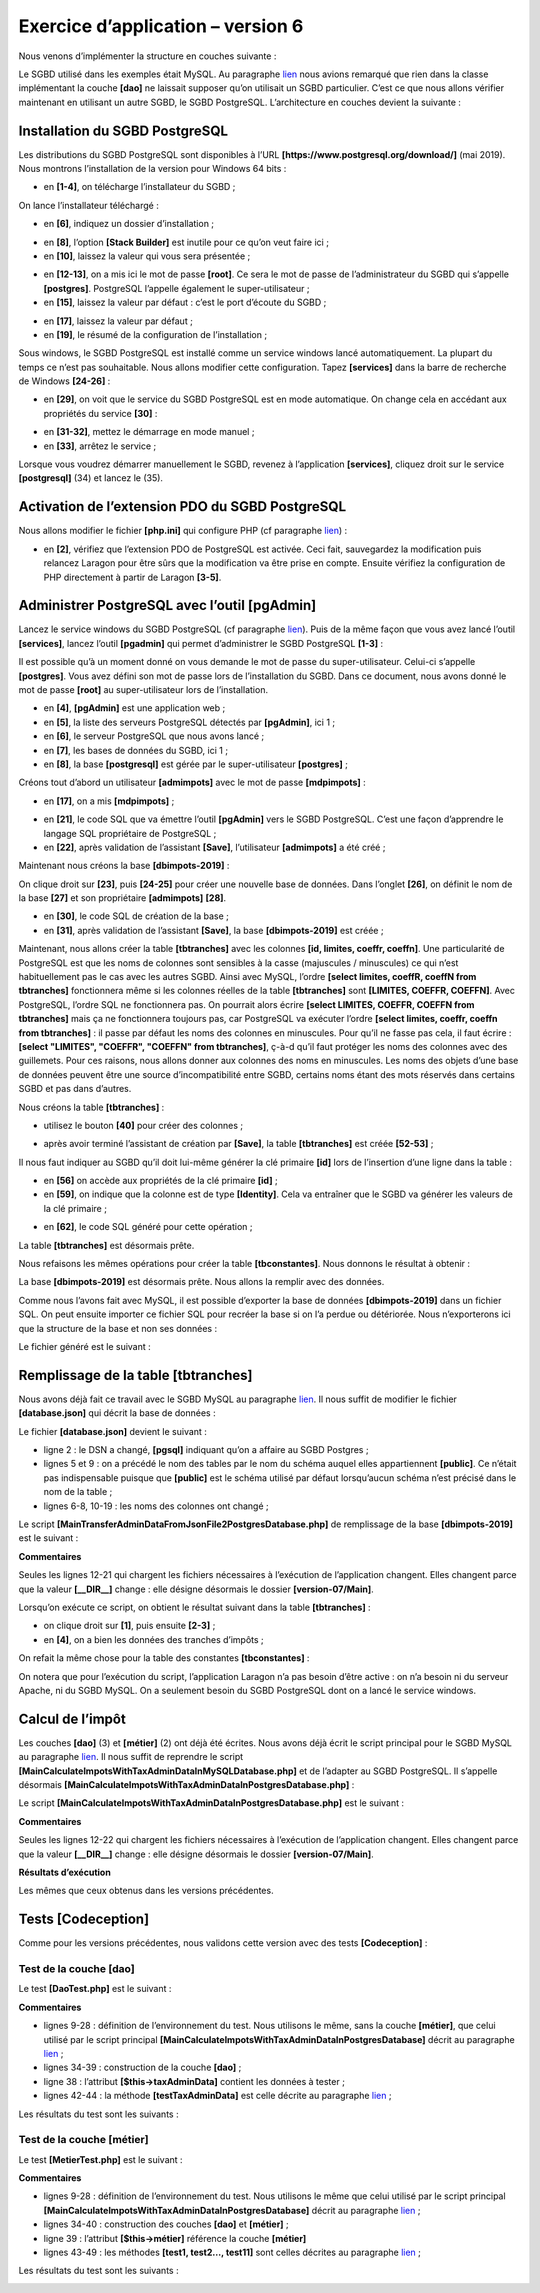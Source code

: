 Exercice d’application – version 6
==================================

|image0|

Nous venons d’implémenter la structure en couches suivante :

|image1|

Le SGBD utilisé dans les exemples était MySQL. Au paragraphe
`lien <#_Architecture>`__ nous avions remarqué que rien dans la classe
implémentant la couche **[dao]** ne laissait supposer qu’on utilisait un
SGBD particulier. C’est ce que nous allons vérifier maintenant en
utilisant un autre SGBD, le SGBD PostgreSQL. L’architecture en couches
devient la suivante :

|image2|

Installation du SGBD PostgreSQL
-------------------------------

Les distributions du SGBD PostgreSQL sont disponibles à l’URL
**[https://www.postgresql.org/download/]** (mai 2019). Nous montrons
l’installation de la version pour Windows 64 bits :

|image3|

|image4|

-  en **[1-4]**, on télécharge l’installateur du SGBD ;

On lance l’installateur téléchargé :

|image5|

-  en **[6]**, indiquez un dossier d’installation ;

|image6|

-  en **[8]**, l’option **[Stack Builder]** est inutile pour ce qu’on
   veut faire ici ;

-  en **[10]**, laissez la valeur qui vous sera présentée ;

|image7|

-  en **[12-13]**, on a mis ici le mot de passe **[root]**. Ce sera le
   mot de passe de l’administrateur du SGBD qui s’appelle
   **[postgres]**. PostgreSQL l’appelle également le super-utilisateur ;

-  en **[15]**, laissez la valeur par défaut : c’est le port d’écoute du
   SGBD ;

|image8|

-  en **[17]**, laissez la valeur par défaut ;

-  en **[19]**, le résumé de la configuration de l’installation ;

|image9|

|image10|

Sous windows, le SGBD PostgreSQL est installé comme un service windows
lancé automatiquement. La plupart du temps ce n’est pas souhaitable.
Nous allons modifier cette configuration. Tapez **[services]** dans la
barre de recherche de Windows **[24-26]** :

|image11|

-  en **[29]**, on voit que le service du SGBD PostgreSQL est en mode
   automatique. On change cela en accédant aux propriétés du service
   **[30]** :

|image12|

-  en **[31-32]**, mettez le démarrage en mode manuel ;

-  en **[33]**, arrêtez le service ;

Lorsque vous voudrez démarrer manuellement le SGBD, revenez à
l’application **[services]**, cliquez droit sur le service
**[postgresql]** (34) et lancez le (35).

Activation de l’extension PDO du SGBD PostgreSQL
------------------------------------------------

Nous allons modifier le fichier **[php.ini]** qui configure PHP (cf
paragraphe `lien <#_Configuration_de_PHP>`__) :

|image13|

-  en **[2]**, vérifiez que l’extension PDO de PostgreSQL est activée.
   Ceci fait, sauvegardez la modification puis relancez Laragon pour
   être sûrs que la modification va être prise en compte. Ensuite
   vérifiez la configuration de PHP directement à partir de Laragon
   **[3-5]**.

Administrer PostgreSQL avec l’outil [pgAdmin]
---------------------------------------------

Lancez le service windows du SGBD PostgreSQL (cf paragraphe
`lien <#installation-du-sgbd-postgresql>`__). Puis de la même façon que
vous avez lancé l’outil **[services]**, lancez l’outil **[pgadmin]** qui
permet d’administrer le SGBD PostgreSQL **[1-3]** :

|image14|

Il est possible qu’à un moment donné on vous demande le mot de passe du
super-utilisateur. Celui-ci s’appelle **[postgres]**. Vous avez défini
son mot de passe lors de l’installation du SGBD. Dans ce document, nous
avons donné le mot de passe **[root]** au super-utilisateur lors de
l’installation.

-  en **[4]**, **[pgAdmin]** est une application web ;

-  en **[5]**, la liste des serveurs PostgreSQL détectés par
   **[pgAdmin]**, ici 1 ;

-  en **[6]**, le serveur PostgreSQL que nous avons lancé ;

-  en **[7]**, les bases de données du SGBD, ici 1 ;

-  en **[8]**, la base **[postgresql]** est gérée par le
   super-utilisateur **[postgres]** ;

Créons tout d’abord un utilisateur **[admimpots]** avec le mot de passe
**[mdpimpots]** :

|image15|

|image16|

-  en **[17]**, on a mis **[mdpimpots]** ;

|image17|

-  en **[21]**, le code SQL que va émettre l’outil **[pgAdmin]** vers le
   SGBD PostgreSQL. C’est une façon d’apprendre le langage SQL
   propriétaire de PostgreSQL ;

-  en **[22]**, après validation de l’assistant **[Save]**,
   l’utilisateur **[admimpots]** a été créé ;

Maintenant nous créons la base **[dbimpots-2019]** :

|image18|

On clique droit sur **[23]**, puis **[24-25]** pour créer une nouvelle
base de données. Dans l’onglet **[26]**, on définit le nom de la base
**[27]** et son propriétaire **[admimpots]** **[28]**.

|image19|

-  en **[30]**, le code SQL de création de la base ;

-  en **[31]**, après validation de l’assistant **[Save]**, la base
   **[dbimpots-2019]** est créée ;

Maintenant, nous allons créer la table **[tbtranches]** avec les
colonnes **[id, limites, coeffr, coeffn]**. Une particularité de
PostgreSQL est que les noms de colonnes sont sensibles à la casse
(majuscules / minuscules) ce qui n’est habituellement pas le cas avec
les autres SGBD. Ainsi avec MySQL, l’ordre **[select limites, coeffR,
coeffN from tbtranches]** fonctionnera même si les colonnes réelles de
la table **[tbtranches]** sont **[LIMITES, COEFFR, COEFFN]**. Avec
PostgreSQL, l’ordre SQL ne fonctionnera pas. On pourrait alors écrire
**[select LIMITES, COEFFR, COEFFN from tbtranches]** mais ça ne
fonctionnera toujours pas, car PostgreSQL va exécuter l’ordre **[select
limites, coeffr, coeffn from tbtranches]** : il passe par défaut les
noms des colonnes en minuscules. Pour qu’il ne fasse pas cela, il faut
écrire : **[select "LIMITES", "COEFFR", "COEFFN" from tbtranches]**,
ç-à-d qu’il faut protéger les noms des colonnes avec des guillemets.
Pour ces raisons, nous allons donner aux colonnes des noms en
minuscules. Les noms des objets d’une base de données peuvent être une
source d’incompatibilité entre SGBD, certains noms étant des mots
réservés dans certains SGBD et pas dans d’autres.

Nous créons la table **[tbtranches]** :

|image20|

-  utilisez le bouton **[40]** pour créer des colonnes ;

|image21|

|image22|

-  après avoir terminé l’assistant de création par **[Save]**, la table
   **[tbtranches]** est créée **[52-53]** ;

Il nous faut indiquer au SGBD qu’il doit lui-même générer la clé
primaire **[id]** lors de l’insertion d’une ligne dans la table :

|image23|

-  en **[56]** on accède aux propriétés de la clé primaire **[id]** ;

-  en **[59]**, on indique que la colonne est de type **[Identity]**.
   Cela va entraîner que le SGBD va générer les valeurs de la clé
   primaire ;

|image24|

-  en **[62]**, le code SQL généré pour cette opération ;

La table **[tbtranches]** est désormais prête.

Nous refaisons les mêmes opérations pour créer la table
**[tbconstantes]**. Nous donnons le résultat à obtenir :

|image25|

|image26|

|image27|

La base **[dbimpots-2019]** est désormais prête. Nous allons la remplir
avec des données.

Comme nous l’avons fait avec MySQL, il est possible d’exporter la base
de données **[dbimpots-2019]** dans un fichier SQL. On peut ensuite
importer ce fichier SQL pour recréer la base si on l’a perdue ou
détériorée. Nous n’exporterons ici que la structure de la base et non
ses données :

|image28|

|image29|

Le fichier généré est le suivant :

.. code-block:: php 
   :linenos:

   --
   -- PostgreSQL database dump
   --

   -- Dumped from database version 11.2
   -- Dumped by pg_dump version 11.2

   -- Started on 2019-07-04 08:20:31

   SET statement_timeout = 0;
   SET lock_timeout = 0;
   SET idle_in_transaction_session_timeout = 0;
   SET client_encoding = 'UTF8';
   SET standard_conforming_strings = on;
   SELECT pg_catalog.set_config('search_path', '', false);
   SET check_function_bodies = false;
   SET client_min_messages = warning;
   SET row_security = off;

   SET default_tablespace = '';

   SET default_with_oids = false;

   --
   -- TOC entry 198 (class 1259 OID 16408)
   -- Name: tbconstantes; Type: TABLE; Schema: public; Owner: postgres
   --

   CREATE TABLE public.tbconstantes (
       plafond_qf_demi_part double precision NOT NULL,
       id integer NOT NULL,
       plafond_revenus_celibataire_pour_reduction double precision NOT NULL,
       plafond_revenus_couple_pour_reduction double precision NOT NULL,
       valeur_reduc_demi_part double precision NOT NULL,
       plafond_decote_celibataire double precision NOT NULL,
       plafond_decote_couple double precision NOT NULL,
       plafond_impot_celibataire_pour_decote double precision NOT NULL,
       plafond_impot_couple_pour_decote double precision NOT NULL,
       abattement_dix_pourcent_max double precision NOT NULL,
       abattement_dix_pourcent_min double precision NOT NULL
   );


   ALTER TABLE public.tbconstantes OWNER TO postgres;

   --
   -- TOC entry 199 (class 1259 OID 16411)
   -- Name: tbconstantes_id_seq; Type: SEQUENCE; Schema: public; Owner: postgres
   --

   ALTER TABLE public.tbconstantes ALTER COLUMN id ADD GENERATED ALWAYS AS IDENTITY (
       SEQUENCE NAME public.tbconstantes_id_seq
       START WITH 1
       INCREMENT BY 1
       NO MINVALUE
       NO MAXVALUE
       CACHE 1
   );


   --
   -- TOC entry 196 (class 1259 OID 16399)
   -- Name: tbtranches; Type: TABLE; Schema: public; Owner: admimpots
   --

   CREATE TABLE public.tbtranches (
       limites double precision NOT NULL,
       id integer NOT NULL,
       coeffr double precision NOT NULL,
       coeffn double precision NOT NULL
   );


   ALTER TABLE public.tbtranches OWNER TO admimpots;

   --
   -- TOC entry 197 (class 1259 OID 16404)
   -- Name: tbimpots_id_seq; Type: SEQUENCE; Schema: public; Owner: admimpots
   --

   ALTER TABLE public.tbtranches ALTER COLUMN id ADD GENERATED ALWAYS AS IDENTITY (
       SEQUENCE NAME public.tbimpots_id_seq
       START WITH 1
       INCREMENT BY 1
       NO MINVALUE
       NO MAXVALUE
       CACHE 1
   );


   --
   -- TOC entry 2694 (class 2606 OID 16429)
   -- Name: tbconstantes tbconstantes_pkey; Type: CONSTRAINT; Schema: public; Owner: postgres
   --

   ALTER TABLE ONLY public.tbconstantes
       ADD CONSTRAINT tbconstantes_pkey PRIMARY KEY (id);


   --
   -- TOC entry 2692 (class 2606 OID 16403)
   -- Name: tbtranches tbimpots_pkey; Type: CONSTRAINT; Schema: public; Owner: admimpots
   --

   ALTER TABLE ONLY public.tbtranches
       ADD CONSTRAINT tbimpots_pkey PRIMARY KEY (id);


   --
   -- TOC entry 2821 (class 0 OID 0)
   -- Dependencies: 198
   -- Name: TABLE tbconstantes; Type: ACL; Schema: public; Owner: postgres
   --

   GRANT ALL ON TABLE public.tbconstantes TO admimpots;


   -- Completed on 2019-07-04 08:20:32

   --
   -- PostgreSQL database dump complete
   --

Remplissage de la table [tbtranches]
------------------------------------

Nous avons déjà fait ce travail avec le SGBD MySQL au paragraphe
`lien <#_Remplissage_de_base>`__. Il nous suffit de modifier le fichier
**[database.json]** qui décrit la base de données :

|image30|

Le fichier **[database.json]** devient le suivant :

.. code-block:: php 
   :linenos:

   {
       "dsn": "pgsql:host=localhost;dbname=dbimpots-2019",
       "id": "admimpots",
       "pwd": "mdpimpots",
       "tableTranches": "public.tbtranches",
       "colLimites": "limites",
       "colCoeffR": "coeffr",
       "colCoeffN": "coeffn",
       "tableConstantes": "public.tbconstantes",
       "colPlafondQfDemiPart": "plafond_qf_demi_part",
       "colPlafondRevenusCelibatairePourReduction": "plafond_revenus_celibataire_pour_reduction",
       "colPlafondRevenusCouplePourReduction": "plafond_revenus_couple_pour_reduction",
       "colValeurReducDemiPart": "valeur_reduc_demi_part",
       "colPlafondDecoteCelibataire": "plafond_decote_celibataire",
       "colPlafondDecoteCouple": "plafond_decote_couple",
       "colPlafondImpotCelibatairePourDecote": "plafond_impot_celibataire_pour_decote",
       "colPlafondImpotCouplePourDecote": "plafond_impot_couple_pour_decote",
       "colAbattementDixPourcentMax": "abattement_dix_pourcent_max",
       "colAbattementDixPourcentMin": "abattement_dix_pourcent_min"
   }

-  ligne 2 : le DSN a changé, **[pgsql]** indiquant qu’on a affaire au
   SGBD Postgres ;

-  lignes 5 et 9 : on a précédé le nom des tables par le nom du schéma
   auquel elles appartiennent **[public]**. Ce n’était pas indispensable
   puisque que **[public]** est le schéma utilisé par défaut
   lorsqu’aucun schéma n’est précisé dans le nom de la table ;

-  lignes 6-8, 10-19 : les noms des colonnes ont changé ;

Le script **[MainTransferAdminDataFromJsonFile2PostgresDatabase.php]**
de remplissage de la base **[dbimpots-2019]** est le suivant :

.. code-block:: php 
   :linenos:

   <?php

   // respect strict des types déclarés des paramètres de foctions
   declare (strict_types=1);

   // espace de noms
   namespace Application;

   // gestion des erreurs par PHP
   // ini_set("display_errors", "0");
   // inclusion interface et classes
   require_once __DIR__ . "/../../version-05/Entities/BaseEntity.php";
   require_once __DIR__ . "/../../version-05/Entities/TaxAdminData.php";
   require_once __DIR__ . "/../../version-05/Entities/TaxPayerData.php";
   require_once __DIR__ . "/../../version-05/Entities/Database.php";
   require_once __DIR__ . "/../../version-05/Entities/ExceptionImpots.php";
   require_once __DIR__ . "/../../version-05/Utilities/Utilitaires.php";
   require_once __DIR__ . "/../../version-05/Dao/InterfaceDao.php";
   require_once __DIR__ . "/../../version-05/Dao/TraitDao.php";
   require_once __DIR__ . "/../../version-05/Dao/InterfaceDao4TransferAdminData2Database.php";
   require_once __DIR__ . "/../../version-05/Dao/DaoTransferAdminDataFromJsonFile2Database.php";
   //
   // définition des constantes
   const DATABASE_CONFIG_FILENAME = "../Data/database.json";
   const TAXADMINDATA_FILENAME = "../Data/taxadmindata.json";

   //
   try {
     // création de la couche [dao]
     $dao = new DaoTransferAdminDataFromJsonFile2Database(DATABASE_CONFIG_FILENAME, TAXADMINDATA_FILENAME);
     // transfert des données dans la base
     $dao->transferAdminData2Database();
   } catch (ExceptionImpots $ex) {
     // on affiche l'erreur
     print "L'erreur suivante s'est produite : " . utf8_encode($ex->getMessage()) . "\n";
   }
   // fin
   print "Terminé\n";
   exit;

**Commentaires**

Seules les lignes 12-21 qui chargent les fichiers nécessaires à
l’exécution de l’application changent. Elles changent parce que la
valeur **[__DIR__]** change : elle désigne désormais le dossier
**[version-07/Main]**.

Lorsqu’on exécute ce script, on obtient le résultat suivant dans la
table **[tbtranches]** :

|image31|

-  on clique droit sur **[1]**, puis ensuite **[2-3]** ;

-  en **[4]**, on a bien les données des tranches d’impôts ;

On refait la même chose pour la table des constantes
**[tbconstantes]** :

|image32|

|image33|

|image34|

On notera que pour l’exécution du script, l’application Laragon n’a pas
besoin d’être active : on n’a besoin ni du serveur Apache, ni du SGBD
MySQL. On a seulement besoin du SGBD PostgreSQL dont on a lancé le
service windows.

Calcul de l’impôt
-----------------

|image35|

Les couches **[dao]** (3) et **[métier]** (2) ont déjà été écrites. Nous
avons déjà écrit le script principal pour le SGBD MySQL au paragraphe
`lien <#_Calcul_de_l’impôt>`__. Il nous suffit de reprendre le script
**[MainCalculateImpotsWithTaxAdminDataInMySQLDatabase.php]** et de
l’adapter au SGBD PostgreSQL. Il s’appelle désormais
**[MainCalculateImpotsWithTaxAdminDataInPostgresDatabase.php]** :

|image36|

Le script
**[MainCalculateImpotsWithTaxAdminDataInPostgresDatabase.php]** est le
suivant :

.. code-block:: php 
   :linenos:

   <?php

   // respect strict des types déclarés des paramètres de foctions
   declare (strict_types=1);

   // espace de noms
   namespace Application;

   // gestion des erreurs par PHP
   //ini_set("display_errors", "0");
   // inclusion interface et classes
   require_once __DIR__ . "/../../version-05/Entities/BaseEntity.php";
   require_once __DIR__ . "/../../version-05/Entities/TaxAdminData.php";
   require_once __DIR__ . "/../../version-05/Entities/TaxPayerData.php";
   require_once __DIR__ . "/../../version-05/Entities/Database.php";
   require_once __DIR__ . "/../../version-05/Entities/ExceptionImpots.php";
   require_once __DIR__ . "/../../version-05/Utilities/Utilitaires.php";
   require_once __DIR__ . "/../../version-05/Dao/InterfaceDao.php";
   require_once __DIR__ . "/../../version-05/Dao/TraitDao.php";
   require_once __DIR__ . "/../../version-05/Dao/DaoImpotsWithTaxAdminDataInDatabase.php";
   require_once __DIR__ . "/../../version-05/Métier/InterfaceMetier.php";
   require_once __DIR__ . "/../../version-05/Métier/Metier.php";
   //
   // définition des constantes
   const DATABASE_CONFIG_FILENAME = "../Data/database.json";
   const TAXADMINDATA_FILENAME = "../Data/taxadmindata.json";
   const RESULTS_FILENAME = "../Data/resultats.json";
   const ERRORS_FILENAME = "../Data/errors.json";
   const TAXPAYERSDATA_FILENAME = "../Data/taxpayersdata.json";

   try {
     // création de la couche [dao]
     $dao = new DaoImpotsWithTaxAdminDataInDatabase(DATABASE_CONFIG_FILENAME);
     // création de la couche [métier]
     $métier = new Metier($dao);
     // calcul de l'impôts en mode batch
     $métier->executeBatchImpots(TAXPAYERSDATA_FILENAME, RESULTS_FILENAME, ERRORS_FILENAME);
   } catch (ExceptionImpots $ex) {
     // on affiche l'erreur
     print "Une erreur s'est produite : " . utf8_encode($ex->getMessage()) . "\n";
   }
   // fin
   print "Terminé\n";
   exit;

**Commentaires**

Seules les lignes 12-22 qui chargent les fichiers nécessaires à
l’exécution de l’application changent. Elles changent parce que la
valeur **[__DIR__]** change : elle désigne désormais le dossier
**[version-07/Main]**.

**Résultats d’exécution**

Les mêmes que ceux obtenus dans les versions précédentes.

Tests [Codeception]
-------------------

Comme pour les versions précédentes, nous validons cette version avec
des tests **[Codeception]** :

|image37|

Test de la couche [dao]
~~~~~~~~~~~~~~~~~~~~~~~

Le test **[DaoTest.php]** est le suivant :

.. code-block:: php 
   :linenos:

   <?php

   // respect strict des types déclarés des paramètres de foctions
   declare (strict_types=1);

   // espace de noms
   namespace Application;

   // répertoires racines
   define("ROOT", "C:/Data/st-2019/dev/php7/poly/scripts-console/impots/version-06");
   define("VENDOR", "C:/myprograms/laragon-lite/www/vendor");

   // inclusion interface et classes
   require_once ROOT . "/../version-05/Entities/BaseEntity.php";
   require_once ROOT . "/../version-05/Entities/TaxAdminData.php";
   require_once ROOT . "/../version-05/Entities/TaxPayerData.php";
   require_once ROOT . "/../version-05/Entities/Database.php";
   require_once ROOT . "/../version-05/Entities/ExceptionImpots.php";
   require_once ROOT . "/../version-05/Utilities/Utilitaires.php";
   require_once ROOT . "/../version-05/Dao/InterfaceDao.php";
   require_once ROOT . "/../version-05/Dao/TraitDao.php";
   require_once ROOT . "/../version-05/Dao/DaoImpotsWithTaxAdminDataInDatabase.php";

   // bibliothèques tierces
   require_once VENDOR . "/autoload.php";

   // définition des constantes
   const DATABASE_CONFIG_FILENAME = ROOT ."../Data/database.json";

   class DaoTest extends \Codeception\Test\Unit {
     // TaxAdminData
     private $taxAdminData;

     public function __construct() {
       parent::__construct();
       // création de la couche [dao]
       $dao = new DaoImpotsWithTaxAdminDataInDatabase(DATABASE_CONFIG_FILENAME);
       $this->taxAdminData = $dao->getTaxAdminData();
     }

     // tests
     public function testTaxAdminData() {
       …
     }

   }

**Commentaires**

-  lignes 9-28 : définition de l’environnement du test. Nous utilisons
   le même, sans la couche **[métier]**, que celui utilisé par le script
   principal **[MainCalculateImpotsWithTaxAdminDataInPostgresDatabase]**
   décrit au paragraphe `lien <#calcul-de-limpôt>`__ ;

-  lignes 34-39 : construction de la couche **[dao]** ;

-  ligne 38 : l’attribut **[$this→taxAdminData]** contient les données à
   tester ;

-  lignes 42-44 : la méthode **[testTaxAdminData]** est celle décrite au
   paragraphe `lien <#_Tests_de_la>`__ ;

Les résultats du test sont les suivants :

|image38|

Test de la couche [métier]
~~~~~~~~~~~~~~~~~~~~~~~~~~

Le test **[MetierTest.php]** est le suivant :

.. code-block:: php 
   :linenos:

   <?php

   // respect strict des types déclarés des paramètres de foctions
   declare (strict_types=1);

   // espace de noms
   namespace Application;

   // répertoires racines
   define("ROOT", "C:/Data/st-2019/dev/php7/poly/scripts-console/impots/version-06");
   define("VENDOR", "C:/myprograms/laragon-lite/www/vendor");

   // inclusion interface et classes
   require_once ROOT . "/../version-05/Entities/BaseEntity.php";
   require_once ROOT . "/../version-05/Entities/TaxAdminData.php";
   require_once ROOT . "/../version-05/Entities/TaxPayerData.php";
   require_once ROOT . "/../version-05/Entities/Database.php";
   require_once ROOT . "/../version-05/Entities/ExceptionImpots.php";
   require_once ROOT . "/../version-05/Utilities/Utilitaires.php";
   require_once ROOT . "/../version-05/Dao/InterfaceDao.php";
   require_once ROOT . "/../version-05/Dao/TraitDao.php";
   require_once ROOT . "/../version-05/Dao/DaoImpotsWithTaxAdminDataInDatabase.php";
   require_once ROOT . "/../version-05/Métier/InterfaceMetier.php";
   require_once ROOT . "/../version-05/Métier/Metier.php";
   // bibliothèques tierces
   require_once VENDOR . "/autoload.php";
   // définition des constantes
   const DATABASE_CONFIG_FILENAME = ROOT . "../Data/database.json";

   class MetierTest extends \Codeception\Test\Unit {
     // couche métier
     private $métier;

     public function __construct() {
       parent::__construct();
       // création de la couche [dao]
       $dao = new DaoImpotsWithTaxAdminDataInDatabase(DATABASE_CONFIG_FILENAME);
       // création de la couche [métier]
       $this->métier = new Metier($dao);
     }

     // tests
     public function test1() {
       …
     }
   --------------------------------------------------------------------
     public function test11() {
       …
     }

   }

**Commentaires**

-  lignes 9-28 : définition de l’environnement du test. Nous utilisons
   le même que celui utilisé par le script principal
   **[MainCalculateImpotsWithTaxAdminDataInPostgresDatabase]** décrit au
   paragraphe `lien <#calcul-de-limpôt>`__ ;

-  lignes 34-40 : construction des couches **[dao]** et **[métier]** ;

-  ligne 39 : l’attribut **[$this→métier]** référence la couche
   **[métier]**

-  lignes 43-49 : les méthodes **[test1, test2…, test11]** sont celles
   décrites au paragraphe `lien <#_Tests_de_la_1>`__ ;

Les résultats du test sont les suivants :

|image39|

.. |image0| image:: ./chap-14/media/image1.png
   :width: 3.00748in
   :height: 1.3626in
.. |image1| image:: ./chap-14/media/image2.png
   :width: 5.33465in
   :height: 1.2563in
.. |image2| image:: ./chap-14/media/image3.png
   :width: 5.44528in
   :height: 1.24016in
.. |image3| image:: ./chap-14/media/image4.png
   :width: 5.92913in
   :height: 1.39803in
.. |image4| image:: ./chap-14/media/image5.png
   :width: 7.2563in
   :height: 0.84646in
.. |image5| image:: ./chap-14/media/image6.png
   :width: 6.26378in
   :height: 2.50748in
.. |image6| image:: ./chap-14/media/image7.png
   :width: 6.25197in
   :height: 2.43661in
.. |image7| image:: ./chap-14/media/image8.png
   :width: 6.25984in
   :height: 2.5311in
.. |image8| image:: ./chap-14/media/image9.png
   :width: 6.28346in
   :height: 2.52795in
.. |image9| image:: ./chap-14/media/image10.png
   :width: 6.27992in
   :height: 2.45709in
.. |image10| image:: ./chap-14/media/image11.png
   :width: 6.08268in
   :height: 3.0311in
.. |image11| image:: ./chap-14/media/image12.png
   :width: 5.95709in
   :height: 2.35079in
.. |image12| image:: ./chap-14/media/image13.png
   :width: 6.11024in
   :height: 2.40157in
.. |image13| image:: ./chap-14/media/image14.png
   :width: 6.11378in
   :height: 3.33898in
.. |image14| image:: ./chap-14/media/image15.png
   :width: 5.09843in
   :height: 2.67283in
.. |image15| image:: ./chap-14/media/image16.png
   :width: 6.20827in
   :height: 1.09843in
.. |image16| image:: ./chap-14/media/image17.png
   :width: 5.37008in
   :height: 2.20472in
.. |image17| image:: ./chap-14/media/image18.png
   :width: 5.67283in
   :height: 1.65354in
.. |image18| image:: ./chap-14/media/image19.png
   :width: 5.48386in
   :height: 1.23189in
.. |image19| image:: ./chap-14/media/image20.png
   :width: 5.14173in
   :height: 1.9689in
.. |image20| image:: ./chap-14/media/image21.png
   :width: 6.08268in
   :height: 3.63386in
.. |image21| image:: ./chap-14/media/image22.png
   :width: 4.38976in
   :height: 2.3626in
.. |image22| image:: ./chap-14/media/image23.png
   :width: 6.95827in
   :height: 0.57087in
.. |image23| image:: ./chap-14/media/image25.png
   :width: 5.05472in
   :height: 2.31102in
.. |image24| image:: ./chap-14/media/image26.png
   :width: 3.09843in
   :height: 1.07087in
.. |image25| image:: ./chap-14/media/image27.png
   :width: 5.17717in
   :height: 2.82283in
.. |image26| image:: ./chap-14/media/image28.png
   :width: 5.24016in
   :height: 4.1063in
.. |image27| image:: ./chap-14/media/image29.png
   :width: 5.04724in
   :height: 2.77992in
.. |image28| image:: ./chap-14/media/image30.png
   :width: 6.07087in
   :height: 2.34646in
.. |image29| image:: ./chap-14/media/image31.png
   :width: 3.74803in
   :height: 1.44528in
.. |image30| image:: ./chap-14/media/image32.png
   :width: 3.07835in
   :height: 1.05472in
.. |image31| image:: ./chap-14/media/image33.png
   :width: 5.96457in
   :height: 2.14921in
.. |image32| image:: ./chap-14/media/image34.png
   :width: 5.12205in
   :height: 1.61378in
.. |image33| image:: ./chap-14/media/image35.png
   :width: 4.98819in
   :height: 1.60197in
.. |image34| image:: ./chap-14/media/image36.png
   :width: 5.25197in
   :height: 1.59842in
.. |image35| image:: ./chap-14/media/image37.png
   :width: 5.34646in
   :height: 1.26378in
.. |image36| image:: ./chap-14/media/image38.png
   :width: 3.07835in
   :height: 1.05472in
.. |image37| image:: ./chap-14/media/image39.png
   :width: 1.55906in
   :height: 1.92165in
.. |image38| image:: ./chap-14/media/image40.png
   :width: 5.64173in
   :height: 1.25984in
.. |image39| image:: ./chap-14/media/image41.png
   :width: 5.72008in
   :height: 1.43346in
